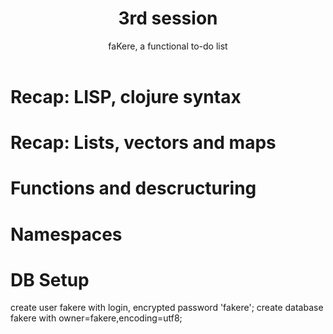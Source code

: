#+title: 3rd session
#+subtitle: faKere, a functional to-do list

* Recap: LISP, clojure syntax

* Recap: Lists, vectors and maps

* Functions and descructuring

* Namespaces

* DB Setup

  create user fakere with login, encrypted password 'fakere';
  create database fakere with owner=fakere,encoding=utf8;
